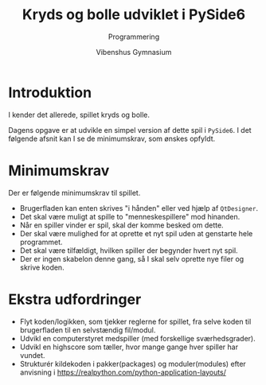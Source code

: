 #+title: Kryds og bolle udviklet i PySide6
#+subtitle: Programmering
#+author: Vibenshus Gymnasium

* Introduktion
I kender det allerede, spillet kryds og bolle.

[[./img/tic_tac_toe.png]]

Dagens opgave er at udvikle en simpel version af dette spil i ~PySide6~. I det følgende afsnit kan I se de minimumskrav, som ønskes opfyldt.

* Minimumskrav
Der er følgende minimumskrav til spillet.
- Brugerfladen kan enten skrives "i hånden" eller ved hjælp af ~QtDesigner~.
- Det skal være muligt at spille to "menneskespillere" mod hinanden.
- Når en spiller vinder er spil, skal der komme besked om dette.
- Der skal være mulighed for at oprette et nyt spil uden at genstarte hele programmet.
- Det skal være tilfældigt, hvilken spiller der begynder hvert nyt spil.
- Der er ingen skabelon denne gang, så I skal selv oprette nye filer og skrive koden.

* Ekstra udfordringer
- Flyt koden/logikken, som tjekker reglerne for spillet, fra selve koden til brugerfladen til en selvstændig fil/modul.
- Udvikl en computerstyret medspiller (med forskellige sværhedsgrader).
- Udvikl en highscore som tæller, hvor mange gange hver spiller har vundet.
- Strukturér kildekoden i pakker(packages) og moduler(modules) efter anvisning i [[https://realpython.com/python-application-layouts/]]
